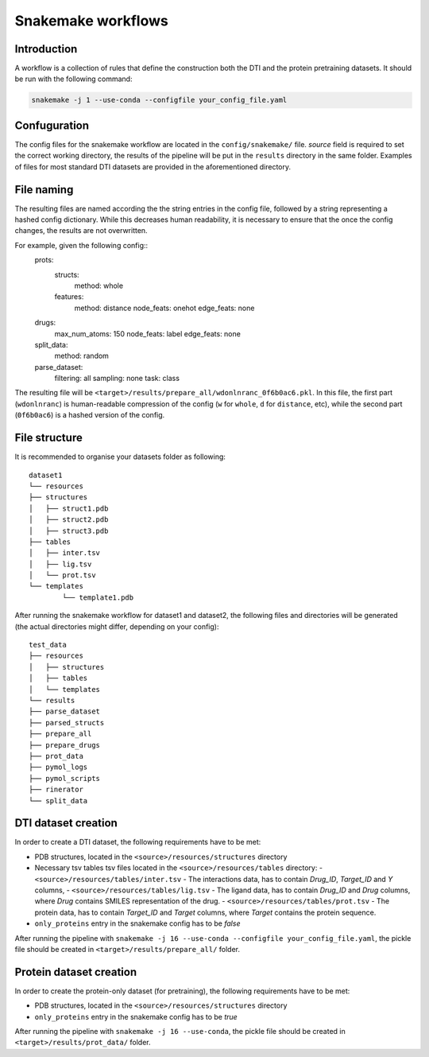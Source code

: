 Snakemake workflows
===================

Introduction
------------

A workflow is a collection of rules that define the construction both the DTI and the protein pretraining datasets.
It should be run with the following command:


.. code:: console

  snakemake -j 1 --use-conda --configfile your_config_file.yaml

Confuguration
-------------

The config files for the snakemake workflow are located in the ``config/snakemake/`` file.
`source` field is required to set the correct working directory, the results of the pipeline will be put in the ``results`` directory in the same folder.
Examples of files for most standard DTI datasets are provided in the aforementioned directory.

File naming
-----------

The resulting files are named according the the string entries in the config file, followed by a string representing a hashed config dictionary.
While this decreases human readability, it is necessary to ensure that the once the config changes, the results are not overwritten.

For example, given the following config::
  prots:
    structs:
      method: whole
    features:
      method: distance
      node_feats: onehot
      edge_feats: none
  drugs:
    max_num_atoms: 150
    node_feats: label
    edge_feats: none
  split_data:
    method: random
  parse_dataset:
    filtering: all
    sampling: none
    task: class

The resulting file will be ``<target>/results/prepare_all/wdonlnranc_0f6b0ac6.pkl``.
In this file, the first part (``wdonlnranc``) is human-readable compression of the config (``w`` for ``whole``, ``d`` for ``distance``, etc), while the second part (``0f6b0ac6``) is a hashed version of the config.

File structure
--------------

It is recommended to organise your datasets folder as following::

  dataset1
  └── resources
  ├── structures
  │   ├── struct1.pdb
  │   ├── struct2.pdb
  │   ├── struct3.pdb
  ├── tables
  │   ├── inter.tsv
  │   ├── lig.tsv
  │   └── prot.tsv
  └── templates
          └── template1.pdb

After running the snakemake workflow for dataset1 and dataset2, the following files and directories will be generated (the actual directories might differ, depending on your config)::

  test_data
  ├── resources
  │   ├── structures
  │   ├── tables
  │   └── templates
  └── results
  ├── parse_dataset
  ├── parsed_structs
  ├── prepare_all
  ├── prepare_drugs
  ├── prot_data
  ├── pymol_logs
  ├── pymol_scripts
  ├── rinerator
  └── split_data


DTI dataset creation
--------------------

In order to create a DTI dataset, the following requirements have to be met:

- PDB structures, located in the ``<source>/resources/structures`` directory
- Necessary tsv tables tsv files located in the  ``<source>/resources/tables`` directory:
  - ``<source>/resources/tables/inter.tsv`` -  The interactions data, has to contain *Drug_ID*, *Target_ID* and *Y* columns,
  - ``<source>/resources/tables/lig.tsv`` -  The ligand data, has to contain *Drug_ID* and *Drug* columns, where *Drug* contains SMILES representation of the drug.
  - ``<source>/resources/tables/prot.tsv`` -  The protein data, has to contain *Target_ID* and *Target* columns, where *Target* contains the protein sequence.
- ``only_proteins`` entry in the snakemake config has to be *false*

After running the pipeline with ``snakemake -j 16 --use-conda --configfile your_config_file.yaml``, the pickle file should be created in ``<target>/results/prepare_all/`` folder.

Protein dataset creation
------------------------


In order to create the protein-only dataset (for pretraining), the following requirements have to be met:

- PDB structures, located in the ``<source>/resources/structures`` directory
- ``only_proteins`` entry in the snakemake config has to be *true*

After running the pipeline with ``snakemake -j 16 --use-conda``, the pickle file should be created in ``<target>/results/prot_data/`` folder.
